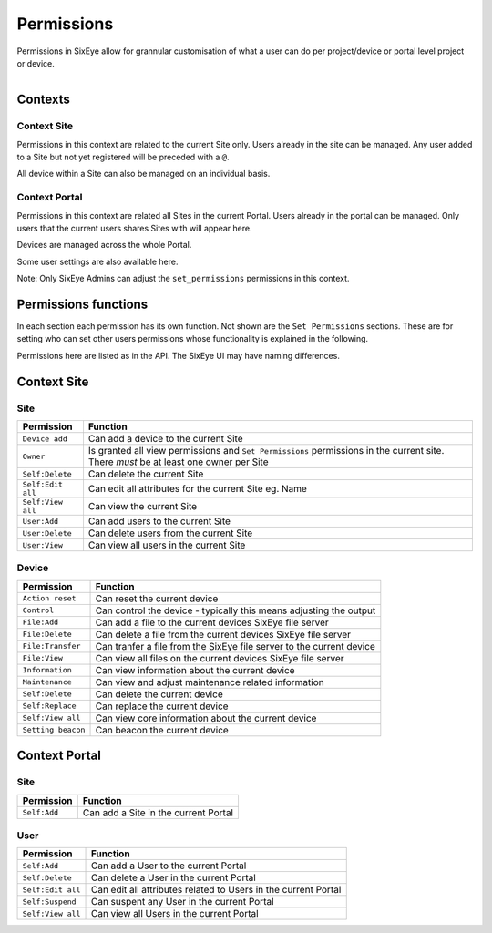 Permissions
***********

Permissions in SixEye allow for grannular customisation of what a user can do per project/device or portal level project or device. 

.. figure:: img/perm_temp.png
   :align:   left

Contexts
--------

Context Site
++++++++++++

Permissions in this context are related to the current Site only. Users already in the site can be managed. Any user added to a Site but not yet registered will be preceded with a ``@``. 

All device within a Site can also be managed on an individual basis.

Context Portal
++++++++++++++

Permissions in this context are related all Sites in the current Portal. Users already in the portal can be managed. Only users that the current users shares Sites with will appear here.

Devices are managed across the whole Portal. 

Some user settings are also available here. 

Note: Only SixEye Admins can adjust the ``set_permissions`` permissions in this context.

Permissions functions
---------------------

In each section each permission has its own function. Not shown are the ``Set Permissions`` sections. These are for setting who can set other users permissions whose functionality is explained in the following.

Permissions here are listed as in the API. The SixEye UI may have naming differences.

Context Site
------------

Site
++++

=================   ========  
Permission          Function
=================   ======== 
``Device add``      Can add a device to the current Site  
``Owner``           Is granted all view permissions and ``Set Permissions`` permissions in the current site. There *must* be at least one owner per Site
``Self:Delete``     Can delete the current Site
``Self:Edit all``   Can edit all attributes for the current Site eg. Name
``Self:View all``   Can view the current Site
``User:Add``        Can add users to the current Site
``User:Delete``     Can delete users from the current Site
``User:View``       Can view all users in the current Site
=================   ========

Device
++++++

==================   ========  
Permission           Function
==================   ======== 
``Action reset``     Can reset the current device
``Control``          Can control the device - typically this means adjusting the output
``File:Add``         Can add a file to the current devices SixEye file server
``File:Delete``      Can delete a file from the current devices SixEye file server
``File:Transfer``    Can tranfer a file from the SixEye file server to the current device
``File:View``        Can view all files on the current devices SixEye file server
``Information``      Can view information about the current device
``Maintenance``      Can view and adjust maintenance related information
``Self:Delete``      Can delete the current device
``Self:Replace``     Can replace the current device
``Self:View all``    Can view core information about the current device
``Setting beacon``   Can beacon the current device
==================   ========

Context Portal
--------------

Site
++++

=================   ========  
Permission          Function
=================   ======== 
``Self:Add``        Can add a Site in the current Portal
=================   ========

User
++++

==================   ========  
Permission           Function
==================   ======== 
``Self:Add``         Can add a User to the current Portal
``Self:Delete``      Can delete a User in the current Portal
``Self:Edit all``    Can edit all attributes related to Users in the current Portal
``Self:Suspend``     Can suspent any User in the current Portal
``Self:View all``    Can view all Users in the current Portal
==================   ========
